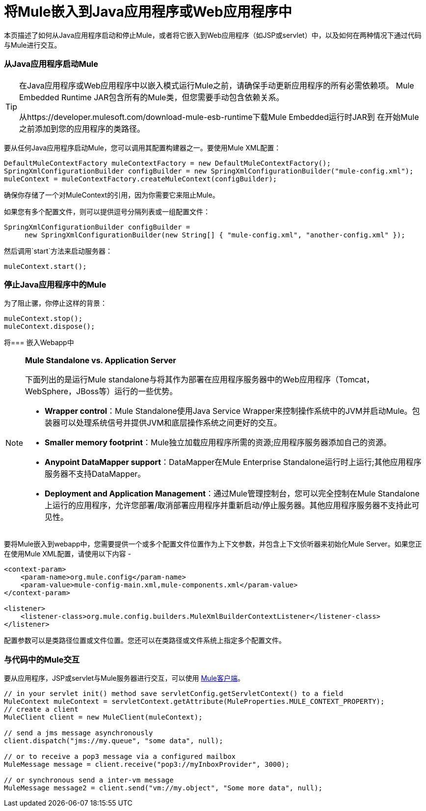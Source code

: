 = 将Mule嵌入到Java应用程序或Web应用程序中

本页描述了如何从Java应用程序启动和停止Mule，或者将它嵌入到Web应用程序（如JSP或servlet）中，以及如何在两种情况下通过代码与Mule进行交互。

=== 从Java应用程序启动Mule

[TIP]
====
在Java应用程序或Web应用程序中以嵌入模式运行Mule之前，请确保手动更新应用程序的所有必需依赖项。 Mule Embedded Runtime JAR包含所有的Mule类，但您需要手动包含依赖关系。

从https://developer.mulesoft.com/download-mule-esb-runtime下载Mule Embedded运行时JAR到
在开始Mule之前添加到您的应用程序的类路径。
====

要从任何Java应用程序启动Mule，您可以调用其配置构建器之一。要使用Mule XML配置：

[source, code, linenums]
----
DefaultMuleContextFactory muleContextFactory = new DefaultMuleContextFactory();
SpringXmlConfigurationBuilder configBuilder = new SpringXmlConfigurationBuilder("mule-config.xml");
muleContext = muleContextFactory.createMuleContext(configBuilder);
----

确保你存储了一个对MuleContext的引用，因为你需要它来阻止Mule。

如果您有多个配置文件，则可以提供逗号分隔列表或一组配置文件：

[source, code, linenums]
----
SpringXmlConfigurationBuilder configBuilder =
     new SpringXmlConfigurationBuilder(new String[] { "mule-config.xml", "another-config.xml" });
----

然后调用`start`方法来启动服务器：

[source, code, linenums]
----
muleContext.start();
----

=== 停止Java应用程序中的Mule

为了阻止骡，你停止这样的背景：

[source, code, linenums]
----
muleContext.stop();
muleContext.dispose();
----

将=== 嵌入Webapp中

[NOTE]
====
*Mule Standalone vs. Application Server* +

下面列出的是运行Mule standalone与将其作为部署在应用程序服务器中的Web应用程序（Tomcat，WebSphere，JBoss等）运行的一些优势。

*  *Wrapper control*：Mule Standalone使用Java Service Wrapper来控制操作系统中的JVM并启动Mule。包装器可以处理系统信号并提供JVM和底层操作系统之间更好的交互。
*  *Smaller memory footprint*：Mule独立加载应用程序所需的资源;应用程序服务器添加自己的资源。
*  *Anypoint DataMapper support*：DataMapper在Mule Enterprise Standalone运行时上运行;其他应用程序服务器不支持DataMapper。
*  *Deployment and Application Management*：通过Mule管理控制台，您可以完全控制在Mule Standalone上运行的应用程序，允许您部署/取消部署应用程序并重新启动/停止服务器。其他应用程序服务器不支持此可见性。
====

要将Mule嵌入到webapp中，您需要提供一个或多个配置文件位置作为上下文参数，并包含上下文侦听器来初始化Mule Server。如果您正在使用Mule XML配置，请使用以下内容 - 

[source, xml, linenums]
----
<context-param>
    <param-name>org.mule.config</param-name>
    <param-value>mule-config-main.xml,mule-components.xml</param-value>
</context-param>
 
<listener>
    <listener-class>org.mule.config.builders.MuleXmlBuilderContextListener</listener-class>
</listener>
----

配置参数可以是类路径位置或文件位置。您还可以在类路径或文件系统上指定多个配置文件。

=== 与代码中的Mule交互

要从应用程序，JSP或servlet与Mule服务器进行交互，可以使用 link:/mule-user-guide/v/3.4/using-the-mule-client[Mule客户端]。

[source, code, linenums]
----
// in your servlet init() method save servletConfig.getServletContext() to a field
MuleContext muleContext = servletContext.getAttribute(MuleProperties.MULE_CONTEXT_PROPERTY);
// create a client
MuleClient client = new MuleClient(muleContext);
 
// send a jms message asynchronously
client.dispatch("jms://my.queue", "some data", null);
 
// or to receive a pop3 message via a configured mailbox
MuleMessage message = client.receive("pop3://myInboxProvider", 3000);
 
// or synchronous send a inter-vm message
MuleMessage message2 = client.send("vm://my.object", "Some more data", null);
----
